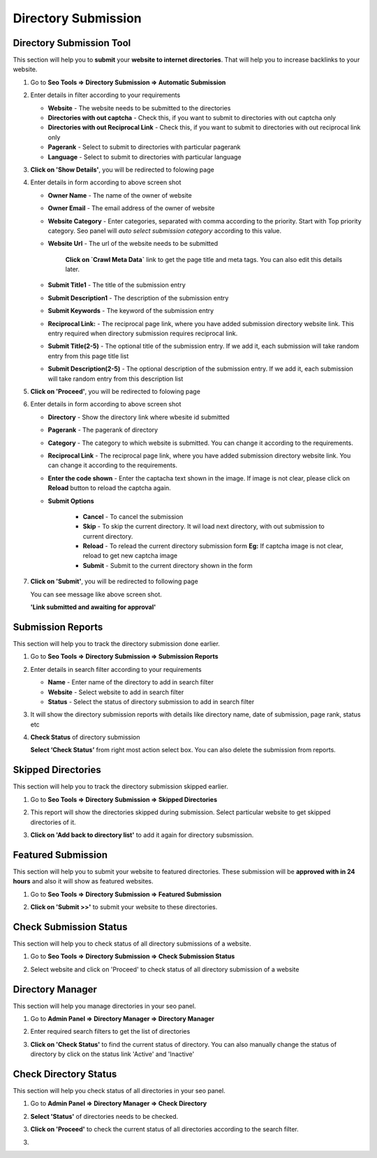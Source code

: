 Directory Submission
~~~~~~~~~~~~~~~~~~~~~~~

~~~~~~~~~~~~~~~~~~~~~~~~~
Directory Submission Tool
~~~~~~~~~~~~~~~~~~~~~~~~~

This section will help you to **submit** your **website to internet directories**. That will help you to 
increase backlinks to your website.

1) Go to **Seo Tools => Directory Submission => Automatic Submission**

   .. image:: ../_static/sp_directory_submit1.png

2) Enter details in filter according to your requirements

   - **Website** - The website needs to be submitted to the directories

   - **Directories with out captcha** - Check this, if you want to submit to directories with out captcha only 

   - **Directories with out Reciprocal Link** - Check this, if you want to submit to directories with out reciprocal link only

   - **Pagerank** - Select to submit to directories with particular pagerank

   - **Language** - Select to submit to directories with particular language 
      
3) **Click on 'Show Details'**, you will be redirected to folowing page

   .. image:: ../_static/sp_directory_submit2.png

4) Enter details in form according to above screen shot

   - **Owner Name** - The name of the owner of website 

   - **Owner Email** - The email address of the owner of website

   - **Website Category** - Enter categories, separated with comma according to the priority. Start with Top priority category. Seo panel will `auto select submission category` according to this value.

   - **Website Url** - The url of the website needs to be submitted
   
      **Click on `Crawl Meta Data`** link to get the page title and meta tags. You can also edit this details later.

   - **Submit Title1** - The title of the submission entry

   - **Submit Description1** - The description of the submission entry

   - **Submit Keywords** - The keyword of the submission entry

   - **Reciprocal Link:** - The reciprocal page link, where you have added submission directory website link. This entry required when directory submission requires reciprocal link.

   - **Submit Title(2-5)** - The optional title of the submission entry. If we add it, each submission will take random entry from this page title list 

   - **Submit Description(2-5)** - The optional description of the submission entry. If we add it, each submission will take random entry from this description list 
   
      
5) **Click on 'Proceed'**, you will be redirected to folowing page

   .. image:: ../_static/sp_directory_submit_reciprocal.png
   
6) Enter details in form according to above screen shot

   - **Directory** - Show the directory link where wbesite id submitted

   - **Pagerank** - The pagerank of directory

   - **Category** - The category to which website is submitted. You can change it according to the requirements.

   - **Reciprocal Link** - The reciprocal page link, where you have added submission directory website link. You can change it according to the requirements.
   
   - **Enter the code shown** - Enter the captacha text shown in the image. If image is not clear, please click on **Reload** button to reload the captcha again. 
   
   - **Submit Options**
      
      - **Cancel** - To cancel the submission
      
      - **Skip** - To skip the current directory. It wil load next directory, with out submission to current directory.
      
      - **Reload** - To relead the current directory submission form **Eg:** If captcha image is not clear, reload to get new captcha image
      
      - **Submit** - Submit to the current directory shown in the form
   
7) **Click on 'Submit'**, you will be redirected to following page 

   .. image:: ../_static/sp_directory_submit4.png
   
   You can see message like above screen shot.
   
   **'Link submitted and awaiting for approval'**
   
~~~~~~~~~~~~~~~~~~
Submission Reports
~~~~~~~~~~~~~~~~~~

This section will help you to track the directory submission done earlier.

1) Go to **Seo Tools => Directory Submission => Submission Reports**

2) Enter details in search filter according to your requirements

   - **Name** - Enter name of the directory to add in search filter

   - **Website** - Select website to add in search filter

   - **Status** - Select the status of directory submission to add in search filter

3) It will show the directory submission reports with details like directory name, date of submission, page rank, status etc

   .. image:: ../_static/sp_directory_submit_report.png

4) **Check Status** of directory submission

   **Select ‘Check Status’** from right most action select box. You can also delete the submission from reports.
   
~~~~~~~~~~~~~~~~~~~
Skipped Directories
~~~~~~~~~~~~~~~~~~~

This section will help you to track the directory submission skipped earlier.

1) Go to **Seo Tools => Directory Submission => Skipped Directories**

   .. image:: ../_static/sp_directory_submit_skipped.png
   
2) This report will show the directories skipped during submission. Select particular website to get skipped directories of it.

3) **Click on 'Add back to directory list'** to add it again for directory subsmission.


~~~~~~~~~~~~~~~~~~~
Featured Submission
~~~~~~~~~~~~~~~~~~~

This section will help you to submit your website to featured directories. These submission will be **approved with in 24 hours** and also it will show as featured websites.

1) Go to **Seo Tools => Directory Submission => Featured Submission**

   .. image:: ../_static/sp_directory_submit_featured.png

2) **Click on 'Submit >>'** to submit your website to these directories.


~~~~~~~~~~~~~~~~~~~~~~~
Check Submission Status
~~~~~~~~~~~~~~~~~~~~~~~

This section will help you to check status of all directory submissions of a website.

1) Go to **Seo Tools => Directory Submission => Check Submission Status**

   .. image:: ../_static/sp_directory_submit_status_check.png
   
2) Select website and click on 'Proceed' to check status of all directory submission of a website


~~~~~~~~~~~~~~~~~
Directory Manager
~~~~~~~~~~~~~~~~~

This section will help you manage directories in your seo panel.

1) Go to **Admin Panel => Directory Manager => Directory Manager**

   .. image:: ../_static/sp_directory_manager.png

2) Enter required search filters to get the list of directories

3) **Click on 'Check Status'** to find the current status of directory. You can also manually change the status of directory by click on the status link 'Active' and 'Inactive'


~~~~~~~~~~~~~~~~~~~~~~
Check Directory Status
~~~~~~~~~~~~~~~~~~~~~~

This section will help you check status of all directories in your seo panel.

1) Go to **Admin Panel => Directory Manager => Check Directory**

   .. image:: ../_static/sp_directory_check_status.png

2) **Select 'Status'** of directories needs to be checked.

3) **Click on 'Proceed'** to check the current status of all directories according to the search filter.



3) 